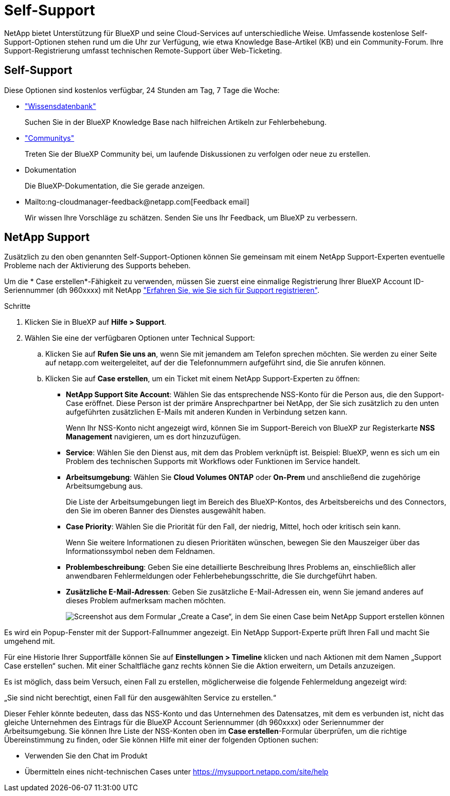 = Self-Support
:allow-uri-read: 


NetApp bietet Unterstützung für BlueXP und seine Cloud-Services auf unterschiedliche Weise. Umfassende kostenlose Self-Support-Optionen stehen rund um die Uhr zur Verfügung, wie etwa Knowledge Base-Artikel (KB) und ein Community-Forum. Ihre Support-Registrierung umfasst technischen Remote-Support über Web-Ticketing.



== Self-Support

Diese Optionen sind kostenlos verfügbar, 24 Stunden am Tag, 7 Tage die Woche:

* https://kb.netapp.com/Advice_and_Troubleshooting/Cloud_Services["Wissensdatenbank"^]
+
Suchen Sie in der BlueXP Knowledge Base nach hilfreichen Artikeln zur Fehlerbehebung.

* http://community.netapp.com/["Communitys"^]
+
Treten Sie der BlueXP Community bei, um laufende Diskussionen zu verfolgen oder neue zu erstellen.

* Dokumentation
+
Die BlueXP-Dokumentation, die Sie gerade anzeigen.

* Mailto:ng-cloudmanager-feedback@netapp.com[Feedback email]
+
Wir wissen Ihre Vorschläge zu schätzen. Senden Sie uns Ihr Feedback, um BlueXP zu verbessern.





== NetApp Support

Zusätzlich zu den oben genannten Self-Support-Optionen können Sie gemeinsam mit einem NetApp Support-Experten eventuelle Probleme nach der Aktivierung des Supports beheben.

Um die * Case erstellen*-Fähigkeit zu verwenden, müssen Sie zuerst eine einmalige Registrierung Ihrer BlueXP Account ID-Seriennummer (dh 960xxxx) mit NetApp link:task-support-registration.html["Erfahren Sie, wie Sie sich für Support registrieren"].

.Schritte
. Klicken Sie in BlueXP auf *Hilfe > Support*.
. Wählen Sie eine der verfügbaren Optionen unter Technical Support:
+
.. Klicken Sie auf *Rufen Sie uns an*, wenn Sie mit jemandem am Telefon sprechen möchten. Sie werden zu einer Seite auf netapp.com weitergeleitet, auf der die Telefonnummern aufgeführt sind, die Sie anrufen können.
.. Klicken Sie auf *Case erstellen*, um ein Ticket mit einem NetApp Support-Experten zu öffnen:
+
*** *NetApp Support Site Account*: Wählen Sie das entsprechende NSS-Konto für die Person aus, die den Support-Case eröffnet. Diese Person ist der primäre Ansprechpartner bei NetApp, der Sie sich zusätzlich zu den unten aufgeführten zusätzlichen E-Mails mit anderen Kunden in Verbindung setzen kann.
+
Wenn Ihr NSS-Konto nicht angezeigt wird, können Sie im Support-Bereich von BlueXP zur Registerkarte *NSS Management* navigieren, um es dort hinzuzufügen.

*** *Service*: Wählen Sie den Dienst aus, mit dem das Problem verknüpft ist. Beispiel: BlueXP, wenn es sich um ein Problem des technischen Supports mit Workflows oder Funktionen im Service handelt.
*** *Arbeitsumgebung*: Wählen Sie *Cloud Volumes ONTAP* oder *On-Prem* und anschließend die zugehörige Arbeitsumgebung aus.
+
Die Liste der Arbeitsumgebungen liegt im Bereich des BlueXP-Kontos, des Arbeitsbereichs und des Connectors, den Sie im oberen Banner des Dienstes ausgewählt haben.

*** *Case Priority*: Wählen Sie die Priorität für den Fall, der niedrig, Mittel, hoch oder kritisch sein kann.
+
Wenn Sie weitere Informationen zu diesen Prioritäten wünschen, bewegen Sie den Mauszeiger über das Informationssymbol neben dem Feldnamen.

*** *Problembeschreibung*: Geben Sie eine detaillierte Beschreibung Ihres Problems an, einschließlich aller anwendbaren Fehlermeldungen oder Fehlerbehebungsschritte, die Sie durchgeführt haben.
*** *Zusätzliche E-Mail-Adressen*: Geben Sie zusätzliche E-Mail-Adressen ein, wenn Sie jemand anderes auf dieses Problem aufmerksam machen möchten.
+
image:https://raw.githubusercontent.com/NetAppDocs/cloud-manager-family/main/media/screenshot-create-case.png["Screenshot aus dem Formular „Create a Case“, in dem Sie einen Case beim NetApp Support erstellen können"]







Es wird ein Popup-Fenster mit der Support-Fallnummer angezeigt. Ein NetApp Support-Experte prüft Ihren Fall und macht Sie umgehend mit.

Für eine Historie Ihrer Supportfälle können Sie auf *Einstellungen > Timeline* klicken und nach Aktionen mit dem Namen „Support Case erstellen“ suchen. Mit einer Schaltfläche ganz rechts können Sie die Aktion erweitern, um Details anzuzeigen.

Es ist möglich, dass beim Versuch, einen Fall zu erstellen, möglicherweise die folgende Fehlermeldung angezeigt wird:

„Sie sind nicht berechtigt, einen Fall für den ausgewählten Service zu erstellen.“

Dieser Fehler könnte bedeuten, dass das NSS-Konto und das Unternehmen des Datensatzes, mit dem es verbunden ist, nicht das gleiche Unternehmen des Eintrags für die BlueXP Account Seriennummer (dh 960xxxx) oder Seriennummer der Arbeitsumgebung. Sie können Ihre Liste der NSS-Konten oben im *Case erstellen*-Formular überprüfen, um die richtige Übereinstimmung zu finden, oder Sie können Hilfe mit einer der folgenden Optionen suchen:

* Verwenden Sie den Chat im Produkt
* Übermitteln eines nicht-technischen Cases unter https://mysupport.netapp.com/site/help[]

